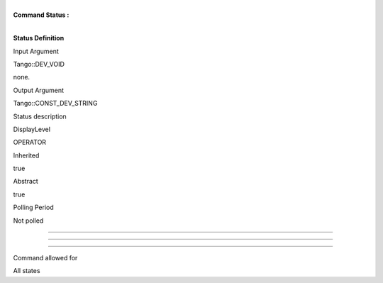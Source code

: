 | 
| **Command Status :**

| 

**Status Definition**

Input Argument

Tango::DEV\_VOID

none.

Output Argument

Tango::CONST\_DEV\_STRING

Status description

DisplayLevel

OPERATOR

..

Inherited

true

..

Abstract

true

..

Polling Period

Not polled

..

--------------

--------------

--------------

Command allowed for

All states

..
